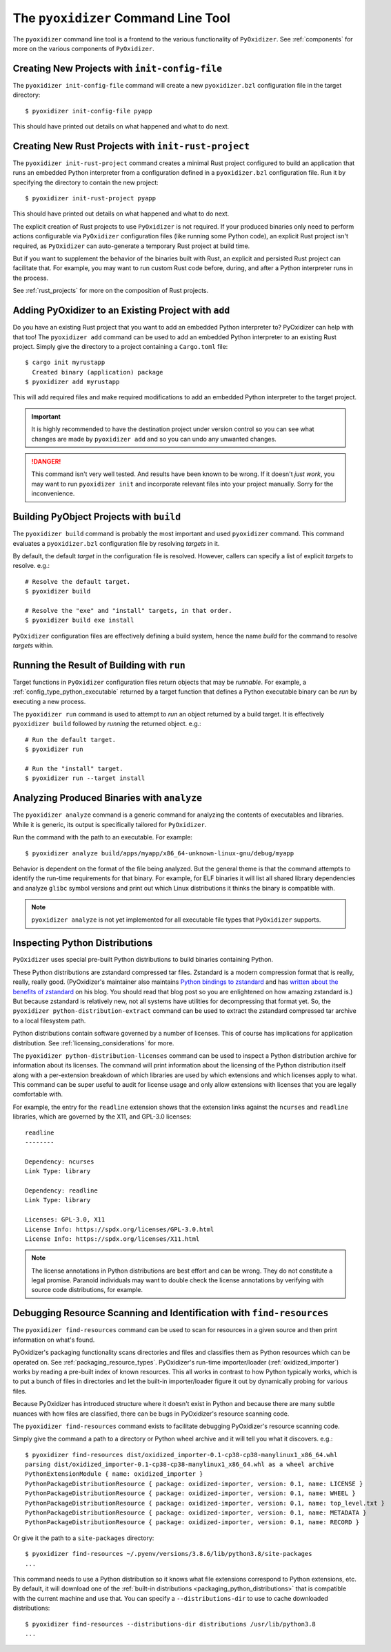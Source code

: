 .. _managing_projects:

====================================
The ``pyoxidizer`` Command Line Tool
====================================

The ``pyoxidizer`` command line tool is a frontend to the various
functionality of ``PyOxidizer``. See :ref:`components` for more
on the various components of ``PyOxidizer``.

Creating New Projects with ``init-config-file``
===============================================

The ``pyoxidizer init-config-file`` command will create a new
``pyoxidizer.bzl`` configuration file in the target directory::

   $ pyoxidizer init-config-file pyapp

This should have printed out details on what happened and what to do next.

Creating New Rust Projects with ``init-rust-project``
=====================================================

The ``pyoxidizer init-rust-project`` command creates a minimal
Rust project configured to build an application that runs an
embedded Python interpreter from a configuration defined in a
``pyoxidizer.bzl`` configuration file. Run it by specifying the
directory to contain the new project::

   $ pyoxidizer init-rust-project pyapp

This should have printed out details on what happened and what to do next.

The explicit creation of Rust projects to use ``PyOxidizer`` is not
required. If your produced binaries only need to perform actions
configurable via ``PyOxidizer`` configuration files (like running
some Python code), an explicit Rust project isn't required, as
``PyOxidizer`` can auto-generate a temporary Rust project at build time.

But if you want to supplement the behavior of the binaries built
with Rust, an explicit and persisted Rust project can facilitate that.
For example, you may want to run custom Rust code before, during, and
after a Python interpreter runs in the process.

See :ref:`rust_projects` for more on the composition of Rust projects.

Adding PyOxidizer to an Existing Project with ``add``
=====================================================

Do you have an existing Rust project that you want to add an embedded
Python interpreter to? PyOxidizer can help with that too! The
``pyoxidizer add`` command can be used to add an embedded Python
interpreter to an existing Rust project. Simply give the directory
to a project containing a ``Cargo.toml`` file::

   $ cargo init myrustapp
     Created binary (application) package
   $ pyoxidizer add myrustapp

This will add required files and make required modifications to add
an embedded Python interpreter to the target project.

.. important::

   It is highly recommended to have the destination project under version
   control so you can see what changes are made by ``pyoxidizer add`` and
   so you can undo any unwanted changes.

.. danger::

   This command isn't very well tested. And results have been known to be
   wrong. If it doesn't *just work*, you may want to run ``pyoxidizer init``
   and incorporate relevant files into your project manually. Sorry for
   the inconvenience.

Building PyObject Projects with ``build``
=========================================

The ``pyoxidizer build`` command is probably the most important and used
``pyoxidizer`` command. This command evaluates a ``pyoxidizer.bzl``
configuration file by resolving *targets* in it.

By default, the default *target* in the configuration file is resolved.
However, callers can specify a list of explicit *targets* to resolve.
e.g.::

   # Resolve the default target.
   $ pyoxidizer build

   # Resolve the "exe" and "install" targets, in that order.
   $ pyoxidizer build exe install

``PyOxidizer`` configuration files are effectively defining a build
system, hence the name *build* for the command to resolve *targets*
within.

Running the Result of Building with ``run``
===========================================

Target functions in ``PyOxidizer`` configuration files return objects
that may be *runnable*. For example, a
:ref:`config_type_python_executable` returned by a target
function that defines a Python executable binary can be *run* by
executing a new process.

The ``pyoxidizer run`` command is used to attempt to *run* an object
returned by a build target. It is effectively ``pyoxidizer build`` followed
by *running* the returned object. e.g.::

   # Run the default target.
   $ pyoxidizer run

   # Run the "install" target.
   $ pyoxidizer run --target install

Analyzing Produced Binaries with ``analyze``
============================================

The ``pyoxidizer analyze`` command is a generic command for analyzing the
contents of executables and libraries. While it is generic, its output is
specifically tailored for ``PyOxidizer``.

Run the command with the path to an executable. For example::

   $ pyoxidizer analyze build/apps/myapp/x86_64-unknown-linux-gnu/debug/myapp

Behavior is dependent on the format of the file being analyzed. But the
general theme is that the command attempts to identify the run-time
requirements for that binary. For example, for ELF binaries it will
list all shared library dependencies and analyze ``glibc`` symbol
versions and print out which Linux distributions it thinks the binary
is compatible with.

.. note::

   ``pyoxidizer analyze`` is not yet implemented for all executable
   file types that ``PyOxidizer`` supports.

Inspecting Python Distributions
===============================

``PyOxidizer`` uses special pre-built Python distributions to build
binaries containing Python.

These Python distributions are zstandard compressed tar files. Zstandard
is a modern compression format that is really, really, really good.
(PyOxidizer's maintainer also maintains
`Python bindings to zstandard <https://github.com/indygreg/python-zstandard>`_
and has
`written about the benefits of zstandard <https://gregoryszorc.com/blog/2017/03/07/better-compression-with-zstandard/>`_
on his blog. You should read that blog post so you are enlightened on
how amazing zstandard is.) But because zstandard is relatively new, not
all systems have utilities for decompressing that format yet. So, the
``pyoxidizer python-distribution-extract`` command can be used to extract
the zstandard compressed tar archive to a local filesystem path.

Python distributions contain software governed by a number of licenses.
This of course has implications for application distribution. See
:ref:`licensing_considerations` for more.

The ``pyoxidizer python-distribution-licenses`` command can be used to
inspect a Python distribution archive for information about its licenses.
The command will print information about the licensing of the Python
distribution itself along with a per-extension breakdown of which
libraries are used by which extensions and which licenses apply to what.
This command can be super useful to audit for license usage and only allow
extensions with licenses that you are legally comfortable with.

For example, the entry for the ``readline`` extension shows that the
extension links against the ``ncurses`` and ``readline`` libraries, which
are governed by the X11, and GPL-3.0 licenses::

   readline
   --------

   Dependency: ncurses
   Link Type: library

   Dependency: readline
   Link Type: library

   Licenses: GPL-3.0, X11
   License Info: https://spdx.org/licenses/GPL-3.0.html
   License Info: https://spdx.org/licenses/X11.html

.. note::

   The license annotations in Python distributions are best effort and
   can be wrong. They do not constitute a legal promise. Paranoid
   individuals may want to double check the license annotations by
   verifying with source code distributions, for example.

.. _cli_find_resources:

Debugging Resource Scanning and Identification with ``find-resources``
======================================================================

The ``pyoxidizer find-resources`` command can be used to scan for
resources in a given source and then print information on what's found.

PyOxidizer's packaging functionality scans directories and files and
classifies them as Python resources which can be operated on. See
:ref:`packaging_resource_types`. PyOxidizer's run-time importer/loader
(:ref:`oxidized_importer`) works by reading a pre-built index of known
resources. This all works in contrast to how Python typically works,
which is to put a bunch of files in directories and let the built-in
importer/loader figure it out by dynamically probing for various files.

Because PyOxidizer has introduced structure where it doesn't exist
in Python and because there are many subtle nuances with how files
are classified, there can be bugs in PyOxidizer's resource scanning
code.

The ``pyoxidizer find-resources`` command exists to facilitate
debugging PyOxidizer's resource scanning code.

Simply give the command a path to a directory or Python wheel archive
and it will tell you what it discovers. e.g.::

   $ pyoxidizer find-resources dist/oxidized_importer-0.1-cp38-cp38-manylinux1_x86_64.whl
   parsing dist/oxidized_importer-0.1-cp38-cp38-manylinux1_x86_64.whl as a wheel archive
   PythonExtensionModule { name: oxidized_importer }
   PythonPackageDistributionResource { package: oxidized-importer, version: 0.1, name: LICENSE }
   PythonPackageDistributionResource { package: oxidized-importer, version: 0.1, name: WHEEL }
   PythonPackageDistributionResource { package: oxidized-importer, version: 0.1, name: top_level.txt }
   PythonPackageDistributionResource { package: oxidized-importer, version: 0.1, name: METADATA }
   PythonPackageDistributionResource { package: oxidized-importer, version: 0.1, name: RECORD }

Or give it the path to a ``site-packages`` directory::

   $ pyoxidizer find-resources ~/.pyenv/versions/3.8.6/lib/python3.8/site-packages
   ...

This command needs to use a Python distribution so it knows what file
extensions correspond to Python extensions, etc. By default, it will
download one of the
:ref:`built-in distributions <packaging_python_distributions>` that is
compatible with the current machine and use that. You can specify a
``--distributions-dir`` to use to cache downloaded distributions::

   $ pyoxidizer find-resources --distributions-dir distributions /usr/lib/python3.8
   ...
